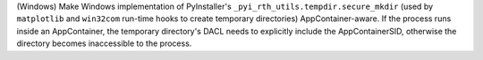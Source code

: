 (Windows) Make Windows implementation of PyInstaller's
``_pyi_rth_utils.tempdir.secure_mkdir`` (used by ``matplotlib`` and
``win32com`` run-time hooks to create temporary directories)
AppContainer-aware. If the process runs inside an AppContainer, the
temporary directory's DACL needs to explicitly include the AppContainerSID,
otherwise the directory becomes inaccessible to the process.